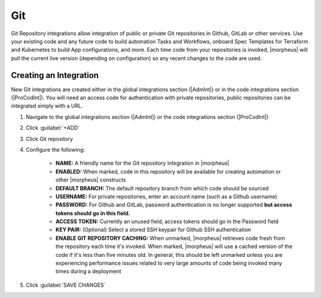 Git
---

Git Repository integrations allow integration of public or private Git repositories in Github, GitLab or other services. Use your existing code and any future code to build automation Tasks and Workflows, onboard Spec Templates for Terraform and Kubernetes to build App configurations, and more. Each time code from your repositories is invoked, |morpheus| will pull the current live version (depending on configuration) so any recent changes to the code are used.

Creating an Integration
^^^^^^^^^^^^^^^^^^^^^^^

New Git integrations are created either in the global integrations section (|AdmInt|) or in the code integrations section (|ProCodInt|). You will need an access code for authentication with private repositories, public repositories can be integrated simply with a URL.

#. Navigate to the global integrations section (|AdmInt|) or the code integrations section (|ProCodInt|)
#. Click :guilabel:`+ADD`
#. Click Git repository
#. Configure the following:

    - **NAME:** A friendly name for the Git repository integration in |morpheus|
    - **ENABLED:** When marked, code in this repository will be available for creating automation or other |morpheus| constructs
    - **DEFAULT BRANCH:** The default repository branch from which code should be sourced
    - **USERNAME:** For private repositories, enter an account name (such as a Github username)
    - **PASSWORD:** For Github and GitLab, password authentication is no longer supported **but access tokens should go in this field.**
    - **ACCESS TOKEN:** Currently an unused field, access tokens should go in the Password field
    - **KEY PAIR:**  (Optional) Select a stored SSH keypair for Github SSH authentication
    - **ENABLE GIT REPOSITORY CACHING:** When unmarked, |morpheus| retrieves code fresh from the repository each time it's invoked. When marked, |morpheus| will use a cached version of the code if it's less than five minutes old. In general, this should be left unmarked unless you are experiencing performance issues related to very large amounts of code being invoked many times during a deployment

#. Click :guilabel:`SAVE CHANGES`
